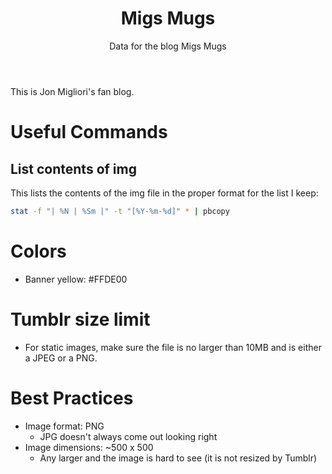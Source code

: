 #+TITLE: Migs Mugs
#+SUBTITLE: Data for the blog Migs Mugs

This is Jon Migliori's fan blog.

* Useful Commands
** List contents of img
This lists the contents of the img file in the proper format for the list I keep:
#+BEGIN_SRC bash
stat -f "| %N | %Sm |" -t "[%Y-%m-%d]" * | pbcopy
#+END_SRC
* Colors
- Banner yellow: #FFDE00
* Tumblr size limit
- For static images, make sure the file is no larger than 10MB and is either a JPEG or a PNG.
* Best Practices
- Image format: PNG
  - JPG doesn't always come out looking right
- Image dimensions: ~500 x 500
  - Any larger and the image is hard to see (it is not resized by Tumblr)
